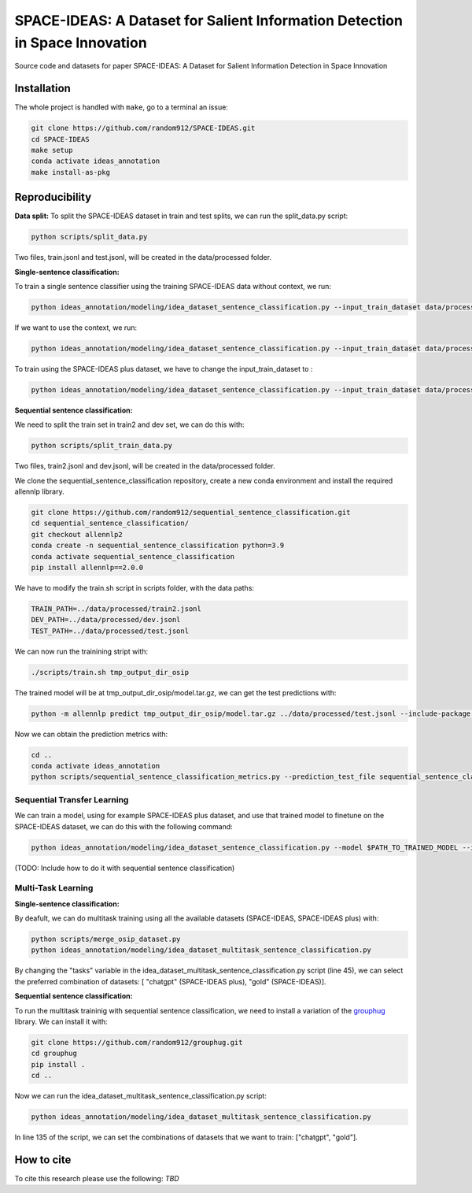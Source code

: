 ===============================
SPACE-IDEAS: A Dataset for Salient Information Detection in Space Innovation
===============================

|PyPI pyversions|

Source code and datasets for paper SPACE-IDEAS: A Dataset for Salient Information Detection in Space Innovation

Installation
------------

The whole project is handled with ``make``, go to a terminal an issue:

.. code:: bash

   git clone https://github.com/random912/SPACE-IDEAS.git
   cd SPACE-IDEAS
   make setup
   conda activate ideas_annotation
   make install-as-pkg

Reproducibility
---------------
**Data split:**
To split the SPACE-IDEAS dataset in train and test splits, we can run the split_data.py script:

.. code:: bash

   python scripts/split_data.py

Two files, train.jsonl and test.jsonl, will be created in the data/processed folder.

**Single-sentence classification:**

To train a single sentence classifier using the training SPACE-IDEAS data without context, we run:

.. code:: bash

   python ideas_annotation/modeling/idea_dataset_sentence_classification.py --input_train_dataset data/processed/train.jsonl --input_test_dataset data/processed/test.jsonl

If we want to use the context, we run:

.. code:: bash

   python ideas_annotation/modeling/idea_dataset_sentence_classification.py --input_train_dataset data/processed/train.jsonl --input_test_dataset data/processed/test.jsonl --use_context

To train using the SPACE-IDEAS plus dataset, we have to change the input_train_dataset to :

.. code:: bash

   python ideas_annotation/modeling/idea_dataset_sentence_classification.py --input_train_dataset data/processed/space-ideas_plus.jsonl --input_test_dataset data/processed/test.jsonl --use_context

**Sequential sentence classification:**

We need to split the train set in train2 and dev set, we can do this with:

.. code:: bash

   python scripts/split_train_data.py

Two files, train2.jsonl and dev.jsonl, will be created in the data/processed folder. 

We clone the sequential_sentence_classification repository, create a new conda environment and install the required allennlp library.

.. code:: bash

   git clone https://github.com/random912/sequential_sentence_classification.git
   cd sequential_sentence_classification/
   git checkout allennlp2
   conda create -n sequential_sentence_classification python=3.9
   conda activate sequential_sentence_classification
   pip install allennlp==2.0.0

We have to modify the train.sh script in scripts folder, with the data paths:

.. code:: bash

   TRAIN_PATH=../data/processed/train2.jsonl
   DEV_PATH=../data/processed/dev.jsonl
   TEST_PATH=../data/processed/test.jsonl

We can now run the trainining stript with:

.. code:: bash

   ./scripts/train.sh tmp_output_dir_osip

The trained model will be at tmp_output_dir_osip/model.tar.gz, we can get the test predictions with:

.. code:: bash

   python -m allennlp predict tmp_output_dir_osip/model.tar.gz ../data/processed/test.jsonl --include-package sequential_sentence_classification --predictor SeqClassificationPredictor --cuda-device 0 --output-file osip-predictions.json
   
Now we can obtain the prediction metrics with:

.. code:: bash

   cd ..
   conda activate ideas_annotation
   python scripts/sequential_sentence_classification_metrics.py --prediction_test_file sequential_sentence_classification/osip-predictions.json --gold_test_file data/processed/test.jsonl

Sequential Transfer Learning
~~~~~~~~~~~~~~~~~~~~~
We can train a model, using for example SPACE-IDEAS plus dataset, and use that trained model to finetune on the SPACE-IDEAS dataset, we can do this with the following command:

.. code:: bash

   python ideas_annotation/modeling/idea_dataset_sentence_classification.py --model $PATH_TO_TRAINED_MODEL --input_train_dataset data/processed/train.jsonl --input_test_dataset data/processed/test.jsonl --use_context


(TODO: Include how to do it with sequential sentence classification)

Multi-Task Learning
~~~~~~~~~~~~~~~~~~~~~
**Single-sentence classification:**

By deafult, we can do multitask training using all the available datasets (SPACE-IDEAS, SPACE-IDEAS plus) with:

.. code:: bash

   python scripts/merge_osip_dataset.py
   python ideas_annotation/modeling/idea_dataset_multitask_sentence_classification.py

By changing the "tasks" variable in the idea_dataset_multitask_sentence_classification.py script (line 45), we can select the preferred combination of datasets: [ "chatgpt" (SPACE-IDEAS plus), "gold" (SPACE-IDEAS)].

**Sequential sentence classification:**

To run the multitask traininig with sequential sentence classification, we need to install a variation of the `grouphug <https://github.com/sanderland/grouphug>`_ library. We can install it with:

.. code:: bash

   git clone https://github.com/random912/grouphug.git
   cd grouphug
   pip install .
   cd ..

Now we can run the idea_dataset_multitask_sentence_classification.py script:

.. code:: bash

   python ideas_annotation/modeling/idea_dataset_multitask_sentence_classification.py

In line 135 of the script, we can set the combinations of datasets that we want to train: ["chatgpt", "gold"].

How to cite
-----------

To cite this research please use the following: `TBD`


.. |PyPI pyversions| image:: https://badgen.net/pypi/python/black
   :target: https://www.python.org/
